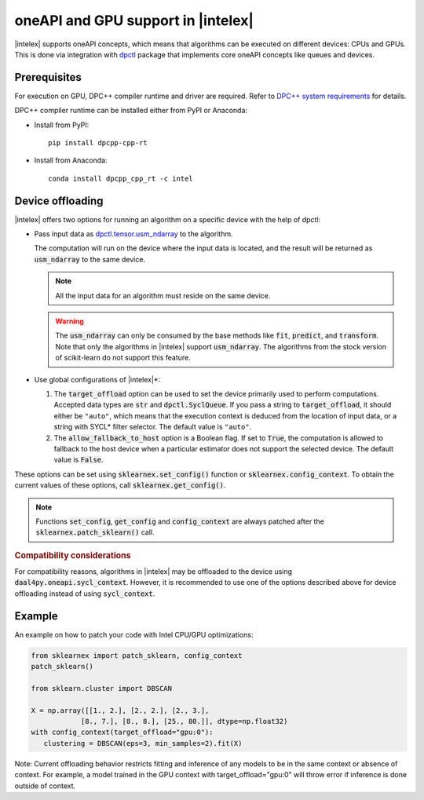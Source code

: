 .. ******************************************************************************
.. * Copyright 2020 Intel Corporation
.. *
.. * Licensed under the Apache License, Version 2.0 (the "License");
.. * you may not use this file except in compliance with the License.
.. * You may obtain a copy of the License at
.. *
.. *     http://www.apache.org/licenses/LICENSE-2.0
.. *
.. * Unless required by applicable law or agreed to in writing, software
.. * distributed under the License is distributed on an "AS IS" BASIS,
.. * WITHOUT WARRANTIES OR CONDITIONS OF ANY KIND, either express or implied.
.. * See the License for the specific language governing permissions and
.. * limitations under the License.
.. *******************************************************************************/

.. _oneapi_gpu:

##############################################################
oneAPI and GPU support in |intelex|
##############################################################

|intelex| supports oneAPI concepts, which
means that algorithms can be executed on different devices: CPUs and GPUs.
This is done via integration with
`dpctl <https://intelpython.github.io/dpctl/latest/index.html>`_ package that
implements core oneAPI concepts like queues and devices.

Prerequisites
-------------

For execution on GPU, DPC++ compiler runtime and driver are required. Refer to `DPC++ system
requirements <https://software.intel.com/content/www/us/en/develop/articles/intel-oneapi-dpcpp-system-requirements.html>`_ for details.

DPC++ compiler runtime can be installed either from PyPI or Anaconda:

- Install from PyPI::

     pip install dpcpp-cpp-rt

- Install from Anaconda::

     conda install dpcpp_cpp_rt -c intel

Device offloading
-----------------

|intelex| offers two options for running an algorithm on a
specific device with the help of dpctl:

- Pass input data as `dpctl.tensor.usm_ndarray <https://intelpython.github.io/dpctl/latest/docfiles/dpctl.tensor_api.html#dpctl.tensor.usm_ndarray>`_ to the algorithm.

  The computation will run on the device where the input data is
  located, and the result will be returned as :code:`usm_ndarray` to the same
  device.

  .. note::
    All the input data for an algorithm must reside on the same device.

  .. warning::
    The :code:`usm_ndarray` can only be consumed by the base methods
    like :code:`fit`, :code:`predict`, and :code:`transform`.
    Note that only the algorithms in |intelex| support
    :code:`usm_ndarray`. The algorithms from the stock version of scikit-learn
    do not support this feature.
- Use global configurations of |intelex|\*:
  
  1. The :code:`target_offload` option can be used to set the device primarily
     used to perform computations. Accepted data types are :code:`str` and
     :code:`dpctl.SyclQueue`. If you pass a string to :code:`target_offload`,
     it should either be ``"auto"``, which means that the execution
     context is deduced from the location of input data, or a string
     with SYCL* filter selector. The default value is ``"auto"``.
  
  2. The :code:`allow_fallback_to_host` option
     is a Boolean flag. If set to :code:`True`, the computation is allowed 
     to fallback to the host device when a particular estimator does not support
     the selected device. The default value is :code:`False`.

These options can be set using :code:`sklearnex.set_config()` function or
:code:`sklearnex.config_context`. To obtain the current values of these options,
call :code:`sklearnex.get_config()`.

.. note::
     Functions :code:`set_config`, :code:`get_config` and :code:`config_context`
     are always patched after the :code:`sklearnex.patch_sklearn()` call.

.. rubric:: Compatibility considerations

For compatibility reasons, algorithms in |intelex| may be offloaded to the device using
:code:`daal4py.oneapi.sycl_context`. However, it is recommended to use one of the options
described above for device offloading instead of using :code:`sycl_context`.

Example
-------

An example on how to patch your code with Intel CPU/GPU optimizations:

.. code-block:: python

   from sklearnex import patch_sklearn, config_context
   patch_sklearn()

   from sklearn.cluster import DBSCAN

   X = np.array([[1., 2.], [2., 2.], [2., 3.],
               [8., 7.], [8., 8.], [25., 80.]], dtype=np.float32)
   with config_context(target_offload="gpu:0"):
      clustering = DBSCAN(eps=3, min_samples=2).fit(X)

Note: Current offloading behavior restricts fitting and inference of any models to be
in the same context or absence of context. For example, a model trained in the GPU context with
target_offload="gpu:0" will throw error if inference is done outside of context.
